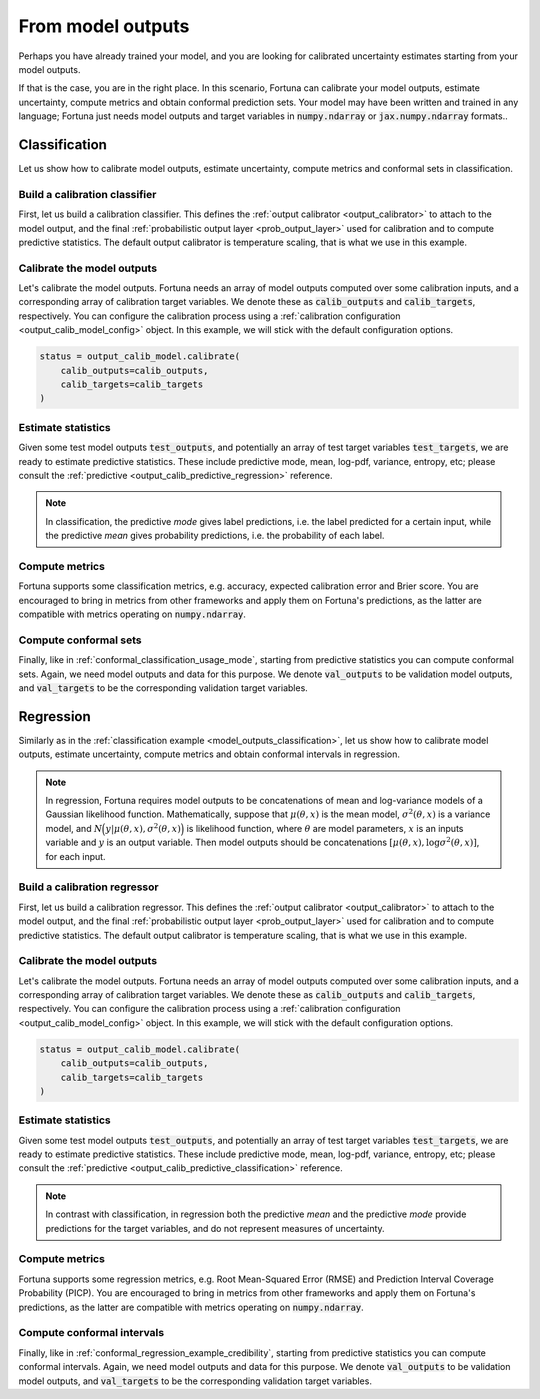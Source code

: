 .. _model_outputs:

From model outputs
**********************************************************************************
Perhaps you have already trained your model,
and you are looking for calibrated uncertainty estimates starting from your model outputs.

If that is the case, you are in the right place.
In this scenario,
Fortuna can calibrate your model outputs,
estimate uncertainty,
compute metrics and obtain conformal prediction sets.
Your model may have been written and trained in any language;
Fortuna just needs model outputs and target variables in :code:`numpy.ndarray` or :code:`jax.numpy.ndarray` formats..

.. _model_outputs_classification:

Classification
================================
Let us show how to calibrate model outputs, estimate uncertainty, compute metrics and conformal sets in
classification.

Build a calibration classifier
------------------------------
First, let us build a calibration classifier.
This defines the :ref:`output calibrator <output_calibrator>` to attach to the model output,
and the final :ref:`probabilistic output layer <prob_output_layer>` used for calibration and to compute predictive
statistics.
The default output calibrator is temperature scaling, that is what we use in this example.

.. code-block:: python
    :caption: **References:** :class:`~fortuna.output_calib_model.classification.OutputCalibClassifier`

    from fortuna.output_calib_model import OutputCalibClassifier
    output_calib_model = OutputCalibClassifier()

Calibrate the model outputs
-----------------------------
Let's calibrate the model outputs.
Fortuna needs an array of model outputs computed over some calibration inputs,
and a corresponding array of calibration target variables.
We denote these as :code:`calib_outputs` and :code:`calib_targets`, respectively.
You can configure the calibration process using a :ref:`calibration configuration <output_calib_model_config>` object.
In this example, we will stick with the default configuration options.

.. code-block:: python

    status = output_calib_model.calibrate(
        calib_outputs=calib_outputs,
        calib_targets=calib_targets
    )

Estimate statistics
-----------------------------
Given some test model outputs :code:`test_outputs`,
and potentially an array of test target variables :code:`test_targets`,
we are ready to estimate predictive statistics.
These include predictive mode, mean, log-pdf, variance, entropy, etc;
please consult the :ref:`predictive <output_calib_predictive_regression>` reference.

.. note::
    In classification, the predictive *mode* gives label predictions, i.e. the label
    predicted for a certain input, while the predictive *mean* gives probability predictions, i.e. the
    probability of each label.

.. code-block:: python
    :caption: **References:** :meth:`~fortuna.output_calib_model.predictive.classification.ClassificationPredictive.log_prob`, :meth:`~fortuna.output_calib_model.predictive.classification.ClassificationPredictive.mode`, :meth:`~fortuna.output_calib_model.predictive.classification.ClassificationPredictive.mean`

    test_logprob = output_calib_model.predictive.log_prob(
        outputs=test_outputs, targets=test_targets
    )
    test_modes = output_calib_model.predictive.mode(
        outputs=test_outputs
    )
    test_means = output_calib_model.predictive.mean(
        outputs=test_outputs
    )

Compute metrics
-----------------------------
Fortuna supports some classification metrics,
e.g. accuracy, expected calibration error and Brier score.
You are encouraged to bring in metrics from other frameworks and apply them on Fortuna's predictions,
as the latter are compatible with metrics operating on :code:`numpy.ndarray`.

.. code-block:: python
    :caption: **References:** :func:`~fortuna.metric.classification.accuracy`, :func:`~fortuna.metric.classification.expected_calibration_error`

    from fortuna.metric.classification import accuracy, expected_calibration_error
    acc = accuracy(
        preds=test_modes,
        targets=test_targets
    )
    ece = expected_calibration_error(
        preds=test_modes,
        probs=test_means,
        targets=test_targets
    )

Compute conformal sets
-----------------------------
Finally,
like in :ref:`conformal_classification_usage_mode`,
starting from predictive statistics you can compute conformal sets.
Again, we need model outputs and data for this purpose.
We denote :code:`val_outputs` to be validation model outputs,
and :code:`val_targets` to be the corresponding validation target variables.

.. code-block:: python
    :caption: **References:** :meth:`~fortuna.conformal.classification.adaptive_prediction.AdaptivePredictionConformalClassifier.conformal_set`

    from fortuna.conformal import AdaptivePredictionConformalClassifier
    val_means = calib_model.predictive.mean(
        outputs=val_outputs
    )
    conformal_sets = AdaptivePredictionConformalClassifier().conformal_set(
        val_probs=val_means,
        test_probs=test_means,
        val_targets=val_targets
    )

.. _model_outputs_regression:

Regression
================================
Similarly as in the :ref:`classification example <model_outputs_classification>`,
let us show how to calibrate model outputs, estimate uncertainty,
compute metrics and obtain conformal intervals in regression.

.. note::
    In regression,
    Fortuna requires model outputs to be concatenations of mean and log-variance models of a Gaussian likelihood function.
    Mathematically,
    suppose that :math:`\mu(\theta, x)` is the mean model,
    :math:`\sigma^2(\theta, x)` is a variance model,
    and :math:`N\Big(y|\mu(\theta, x), \sigma^2(\theta, x)\Big)` is likelihood function,
    where :math:`\theta` are model parameters,
    :math:`x` is an inputs variable and :math:`y` is an output variable.
    Then model outputs should be concatenations :math:`[\mu(\theta, x), \log\sigma^2(\theta, x)]`,
    for each input.

Build a calibration regressor
-----------------------------
First, let us build a calibration regressor.
This defines the :ref:`output calibrator <output_calibrator>` to attach to the model output,
and the final :ref:`probabilistic output layer <prob_output_layer>` used for calibration and to compute predictive
statistics.
The default output calibrator is temperature scaling, that is what we use in this example.

.. code-block:: python
    :caption: **References:** :class:`~fortuna.output_calib_model.regressor.OutputCalibRegressor`

    from fortuna.calib_model import CalibRegression
    output_calib_model = OutputCalibRegressor()

Calibrate the model outputs
-----------------------------
Let's calibrate the model outputs.
Fortuna needs an array of model outputs computed over some calibration inputs,
and a corresponding array of calibration target variables.
We denote these as :code:`calib_outputs` and :code:`calib_targets`, respectively.
You can configure the calibration process using a :ref:`calibration configuration <output_calib_model_config>` object.
In this example, we will stick with the default configuration options.

.. code-block:: python

    status = output_calib_model.calibrate(
        calib_outputs=calib_outputs,
        calib_targets=calib_targets
    )

Estimate statistics
-----------------------------
Given some test model outputs :code:`test_outputs`,
and potentially an array of test target variables :code:`test_targets`,
we are ready to estimate predictive statistics.
These include predictive mode, mean, log-pdf, variance, entropy, etc;
please consult the :ref:`predictive <output_calib_predictive_classification>` reference.

.. note::
    In contrast with classification, in regression both the predictive *mean* and the predictive *mode* provide
    predictions for the target variables, and do not represent measures of uncertainty.

.. code-block:: python
    :caption: **References:** :meth:`~fortuna.output_calib_model.predictive.regression.RegressionPredictive.log_prob`, :meth:`~fortuna.output_calib_model.predictive.regression.RegressionPredictive.mean`, :meth:`~fortuna.output_calib_model.predictive.regression.RegressionPredictive.credible_interval`

    test_logprob = output_calib_model.predictive.log_prob(
        outputs=test_outputs, targets=test_targets
    )
    test_means = output_calib_model.predictive.mean(
        outputs=test_outputs
    )
    test_cred_intervals = output_calib_model.predictive.credible_interval(
        outputs=test_outputs
    )

Compute metrics
-----------------------------
Fortuna supports some regression metrics,
e.g. Root Mean-Squared Error (RMSE) and Prediction Interval Coverage Probability (PICP).
You are encouraged to bring in metrics from other frameworks and apply them on Fortuna's predictions,
as the latter are compatible with metrics operating on :code:`numpy.ndarray`.

.. code-block:: python
    :caption: **References:** :func:`~fortuna.metric.regression.root_mean_squared_error`, :func:`~fortuna.metric.regression.prediction_interval_coverage_probability`

    from fortuna.metric.regression import root_mean_squared_error, prediction_interval_coverage_probability
    rmse = root_mean_squared_error(
        preds=test_modes,
        targets=test_targets
    )
    picp = prediction_interval_coverage_probability(
        lower_bounds=test_cred_intervals[:, 0],
        upper_bounds=test_cred_intervals[:, 1],
        targets=test_targets
    )

Compute conformal intervals
-----------------------------
Finally,
like in :ref:`conformal_regression_example_credibility`,
starting from predictive statistics you can compute conformal intervals.
Again, we need model outputs and data for this purpose.
We denote :code:`val_outputs` to be validation model outputs,
and :code:`val_targets` to be the corresponding validation target variables.

.. code-block:: python
    :caption: **References:** :meth:`~fortuna.conformal.regression.quantile.QuantileConformalRegressor.conformal_interval`

    from fortuna.conformal import QuantileConformalRegressor
    val_cred_intervals = calib_model.predictive.credible_interval(
        outputs=val_outputs
    )
    conformal_intervals = QuantileConformalRegressor().conformal_intervals(
        val_lower_bounds=val_cred_intervals[:, 0],
        val_upper_bounds=valcalib_cred_intervals[:, 1],
        test_lower_bounds=test_cred_intervals[:, 0],
        test_upper_bounds=test_cred_intervals[:, 1],
        val_targets=val_targets
    )
